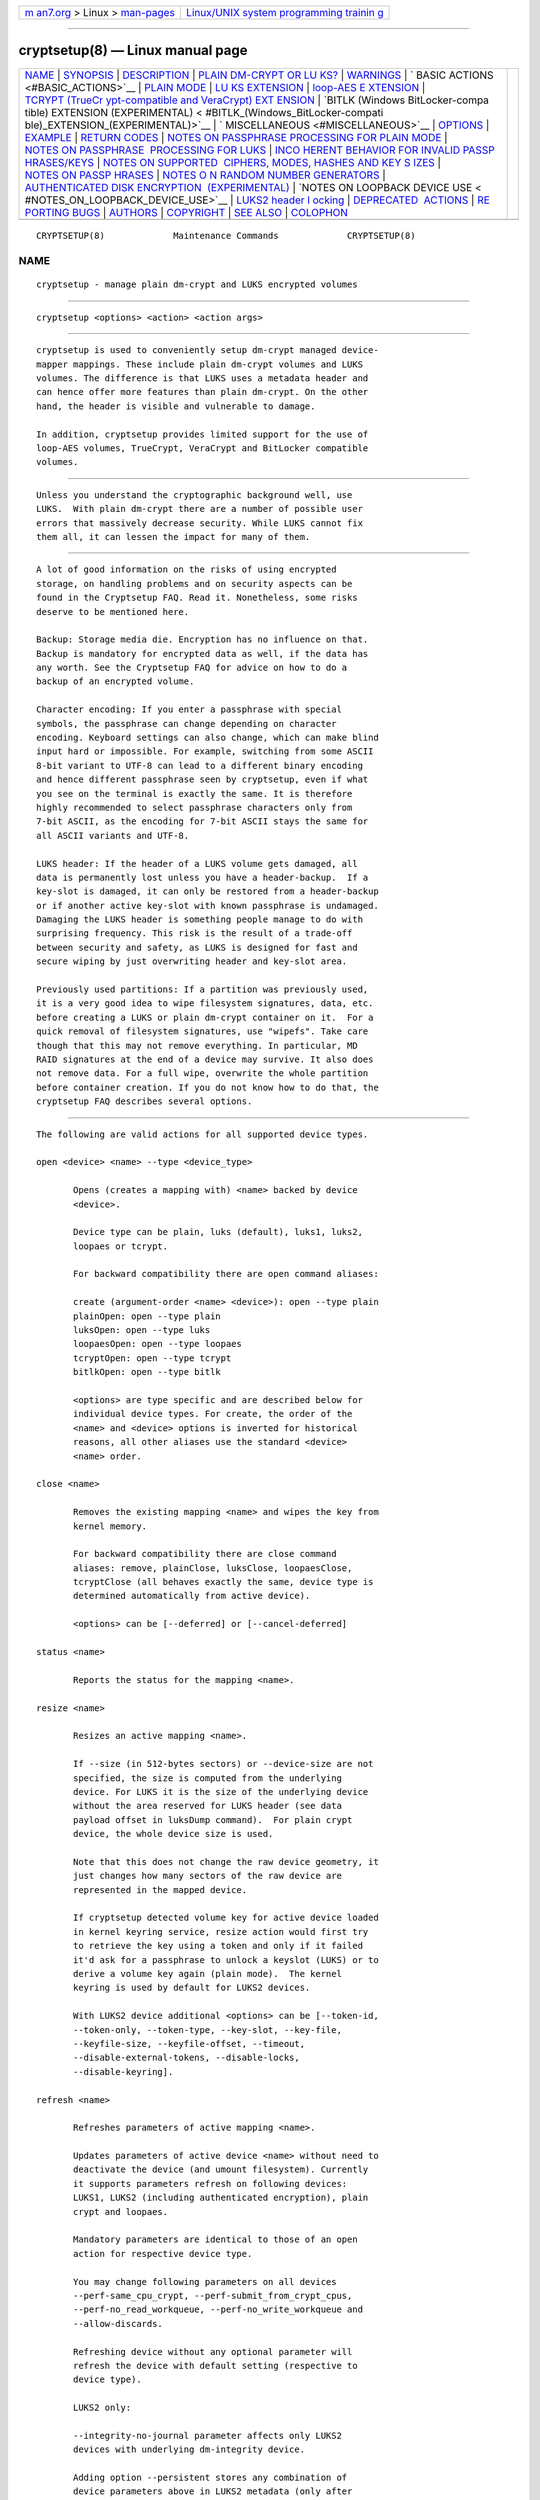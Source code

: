 .. container:: page-top

.. container:: nav-bar

   +----------------------------------+----------------------------------+
   | `m                               | `Linux/UNIX system programming   |
   | an7.org <../../../index.html>`__ | trainin                          |
   | > Linux >                        | g <http://man7.org/training/>`__ |
   | `man-pages <../index.html>`__    |                                  |
   +----------------------------------+----------------------------------+

--------------

cryptsetup(8) — Linux manual page
=================================

+-----------------------------------+-----------------------------------+
| `NAME <#NAME>`__ \|               |                                   |
| `SYNOPSIS <#SYNOPSIS>`__ \|       |                                   |
| `DESCRIPTION <#DESCRIPTION>`__ \| |                                   |
| `PLAIN DM-CRYPT OR LU             |                                   |
| KS? <#PLAIN_DM-CRYPT_OR_LUKS?>`__ |                                   |
| \| `WARNINGS <#WARNINGS>`__ \|    |                                   |
| `                                 |                                   |
| BASIC ACTIONS <#BASIC_ACTIONS>`__ |                                   |
| \| `PLAIN MODE <#PLAIN_MODE>`__   |                                   |
| \|                                |                                   |
| `LU                               |                                   |
| KS EXTENSION <#LUKS_EXTENSION>`__ |                                   |
| \|                                |                                   |
| `loop-AES E                       |                                   |
| XTENSION <#loop-AES_EXTENSION>`__ |                                   |
| \|                                |                                   |
| `TCRYPT (TrueCr                   |                                   |
| ypt-compatible and VeraCrypt) EXT |                                   |
| ENSION <#TCRYPT_(TrueCrypt-compat |                                   |
| ible_and_VeraCrypt)_EXTENSION>`__ |                                   |
| \|                                |                                   |
| `BITLK (Windows BitLocker-compa   |                                   |
| tible) EXTENSION (EXPERIMENTAL) < |                                   |
| #BITLK_(Windows_BitLocker-compati |                                   |
| ble)_EXTENSION_(EXPERIMENTAL)>`__ |                                   |
| \|                                |                                   |
| `                                 |                                   |
| MISCELLANEOUS <#MISCELLANEOUS>`__ |                                   |
| \| `OPTIONS <#OPTIONS>`__ \|      |                                   |
| `EXAMPLE <#EXAMPLE>`__ \|         |                                   |
| `RETURN CODES <#RETURN_CODES>`__  |                                   |
| \|                                |                                   |
| `NOTES ON PASSPHRASE PROCESSING   |                                   |
| FOR PLAIN MODE <#NOTES_ON_PASSPHR |                                   |
| ASE_PROCESSING_FOR_PLAIN_MODE>`__ |                                   |
| \|                                |                                   |
| `NOTES ON PASSPHRASE              |                                   |
|  PROCESSING FOR LUKS <#NOTES_ON_P |                                   |
| ASSPHRASE_PROCESSING_FOR_LUKS>`__ |                                   |
| \|                                |                                   |
| `INCO                             |                                   |
| HERENT BEHAVIOR FOR INVALID PASSP |                                   |
| HRASES/KEYS <#INCOHERENT_BEHAVIOR |                                   |
| _FOR_INVALID_PASSPHRASES/KEYS>`__ |                                   |
| \|                                |                                   |
| `NOTES ON SUPPORTED               |                                   |
|  CIPHERS, MODES, HASHES AND KEY S |                                   |
| IZES <#NOTES_ON_SUPPORTED_CIPHERS |                                   |
| ,_MODES,_HASHES_AND_KEY_SIZES>`__ |                                   |
| \|                                |                                   |
| `NOTES ON PASSP                   |                                   |
| HRASES <#NOTES_ON_PASSPHRASES>`__ |                                   |
| \|                                |                                   |
| `NOTES O                          |                                   |
| N RANDOM NUMBER GENERATORS <#NOTE |                                   |
| S_ON_RANDOM_NUMBER_GENERATORS>`__ |                                   |
| \|                                |                                   |
| `AUTHENTICATED DISK ENCRYPTION    |                                   |
|  (EXPERIMENTAL) <#AUTHENTICATED_D |                                   |
| ISK_ENCRYPTION_(EXPERIMENTAL)>`__ |                                   |
| \|                                |                                   |
| `NOTES ON LOOPBACK DEVICE USE <   |                                   |
| #NOTES_ON_LOOPBACK_DEVICE_USE>`__ |                                   |
| \|                                |                                   |
| `LUKS2 header l                   |                                   |
| ocking <#LUKS2_header_locking>`__ |                                   |
| \|                                |                                   |
| `DEPRECATED                       |                                   |
|  ACTIONS <#DEPRECATED_ACTIONS>`__ |                                   |
| \|                                |                                   |
| `RE                               |                                   |
| PORTING BUGS <#REPORTING_BUGS>`__ |                                   |
| \| `AUTHORS <#AUTHORS>`__ \|      |                                   |
| `COPYRIGHT <#COPYRIGHT>`__ \|     |                                   |
| `SEE ALSO <#SEE_ALSO>`__ \|       |                                   |
| `COLOPHON <#COLOPHON>`__          |                                   |
+-----------------------------------+-----------------------------------+
| .. container:: man-search-box     |                                   |
+-----------------------------------+-----------------------------------+

::

   CRYPTSETUP(8)             Maintenance Commands             CRYPTSETUP(8)

NAME
-------------------------------------------------

::

          cryptsetup - manage plain dm-crypt and LUKS encrypted volumes


---------------------------------------------------------

::

          cryptsetup <options> <action> <action args>


---------------------------------------------------------------

::

          cryptsetup is used to conveniently setup dm-crypt managed device-
          mapper mappings. These include plain dm-crypt volumes and LUKS
          volumes. The difference is that LUKS uses a metadata header and
          can hence offer more features than plain dm-crypt. On the other
          hand, the header is visible and vulnerable to damage.

          In addition, cryptsetup provides limited support for the use of
          loop-AES volumes, TrueCrypt, VeraCrypt and BitLocker compatible
          volumes.


---------------------------------------------------------------------------------------

::

          Unless you understand the cryptographic background well, use
          LUKS.  With plain dm-crypt there are a number of possible user
          errors that massively decrease security. While LUKS cannot fix
          them all, it can lessen the impact for many of them.


---------------------------------------------------------

::

          A lot of good information on the risks of using encrypted
          storage, on handling problems and on security aspects can be
          found in the Cryptsetup FAQ. Read it. Nonetheless, some risks
          deserve to be mentioned here.

          Backup: Storage media die. Encryption has no influence on that.
          Backup is mandatory for encrypted data as well, if the data has
          any worth. See the Cryptsetup FAQ for advice on how to do a
          backup of an encrypted volume.

          Character encoding: If you enter a passphrase with special
          symbols, the passphrase can change depending on character
          encoding. Keyboard settings can also change, which can make blind
          input hard or impossible. For example, switching from some ASCII
          8-bit variant to UTF-8 can lead to a different binary encoding
          and hence different passphrase seen by cryptsetup, even if what
          you see on the terminal is exactly the same. It is therefore
          highly recommended to select passphrase characters only from
          7-bit ASCII, as the encoding for 7-bit ASCII stays the same for
          all ASCII variants and UTF-8.

          LUKS header: If the header of a LUKS volume gets damaged, all
          data is permanently lost unless you have a header-backup.  If a
          key-slot is damaged, it can only be restored from a header-backup
          or if another active key-slot with known passphrase is undamaged.
          Damaging the LUKS header is something people manage to do with
          surprising frequency. This risk is the result of a trade-off
          between security and safety, as LUKS is designed for fast and
          secure wiping by just overwriting header and key-slot area.

          Previously used partitions: If a partition was previously used,
          it is a very good idea to wipe filesystem signatures, data, etc.
          before creating a LUKS or plain dm-crypt container on it.  For a
          quick removal of filesystem signatures, use "wipefs". Take care
          though that this may not remove everything. In particular, MD
          RAID signatures at the end of a device may survive. It also does
          not remove data. For a full wipe, overwrite the whole partition
          before container creation. If you do not know how to do that, the
          cryptsetup FAQ describes several options.


-------------------------------------------------------------------

::

          The following are valid actions for all supported device types.

          open <device> <name> --type <device_type>

                 Opens (creates a mapping with) <name> backed by device
                 <device>.

                 Device type can be plain, luks (default), luks1, luks2,
                 loopaes or tcrypt.

                 For backward compatibility there are open command aliases:

                 create (argument-order <name> <device>): open --type plain
                 plainOpen: open --type plain
                 luksOpen: open --type luks
                 loopaesOpen: open --type loopaes
                 tcryptOpen: open --type tcrypt
                 bitlkOpen: open --type bitlk

                 <options> are type specific and are described below for
                 individual device types. For create, the order of the
                 <name> and <device> options is inverted for historical
                 reasons, all other aliases use the standard <device>
                 <name> order.

          close <name>

                 Removes the existing mapping <name> and wipes the key from
                 kernel memory.

                 For backward compatibility there are close command
                 aliases: remove, plainClose, luksClose, loopaesClose,
                 tcryptClose (all behaves exactly the same, device type is
                 determined automatically from active device).

                 <options> can be [--deferred] or [--cancel-deferred]

          status <name>

                 Reports the status for the mapping <name>.

          resize <name>

                 Resizes an active mapping <name>.

                 If --size (in 512-bytes sectors) or --device-size are not
                 specified, the size is computed from the underlying
                 device. For LUKS it is the size of the underlying device
                 without the area reserved for LUKS header (see data
                 payload offset in luksDump command).  For plain crypt
                 device, the whole device size is used.

                 Note that this does not change the raw device geometry, it
                 just changes how many sectors of the raw device are
                 represented in the mapped device.

                 If cryptsetup detected volume key for active device loaded
                 in kernel keyring service, resize action would first try
                 to retrieve the key using a token and only if it failed
                 it'd ask for a passphrase to unlock a keyslot (LUKS) or to
                 derive a volume key again (plain mode).  The kernel
                 keyring is used by default for LUKS2 devices.

                 With LUKS2 device additional <options> can be [--token-id,
                 --token-only, --token-type, --key-slot, --key-file,
                 --keyfile-size, --keyfile-offset, --timeout,
                 --disable-external-tokens, --disable-locks,
                 --disable-keyring].

          refresh <name>

                 Refreshes parameters of active mapping <name>.

                 Updates parameters of active device <name> without need to
                 deactivate the device (and umount filesystem). Currently
                 it supports parameters refresh on following devices:
                 LUKS1, LUKS2 (including authenticated encryption), plain
                 crypt and loopaes.

                 Mandatory parameters are identical to those of an open
                 action for respective device type.

                 You may change following parameters on all devices
                 --perf-same_cpu_crypt, --perf-submit_from_crypt_cpus,
                 --perf-no_read_workqueue, --perf-no_write_workqueue and
                 --allow-discards.

                 Refreshing device without any optional parameter will
                 refresh the device with default setting (respective to
                 device type).

                 LUKS2 only:

                 --integrity-no-journal parameter affects only LUKS2
                 devices with underlying dm-integrity device.

                 Adding option --persistent stores any combination of
                 device parameters above in LUKS2 metadata (only after
                 successful refresh operation).

                 --disable-keyring parameter refreshes a device with volume
                 key passed in dm-crypt driver.

          reencrypt <device> or --active-name <name> [<new_name>]

                 Run resilient reencryption (LUKS2 device only).

                 There are 3 basic modes of operation:

                 • device reencryption (reencrypt)

                 • device encryption (reencrypt --encrypt)

                 • device decryption (reencrypt --decrypt)

                 <device> or --active-name <name> is mandatory parameter.

                 With <device> parameter cryptsetup looks up active
                 <device> dm mapping.  If no active mapping is detected, it
                 starts offline reencryption otherwise online reencryption
                 takes place.

                 Reencryption process may be safely interrupted by a user
                 via SIGTERM signal (ctrl+c).

                 To resume already initialized or interrupted reencryption,
                 just run the cryptsetup reencrypt command again to
                 continue the reencryption operation.  Reencryption may be
                 resumed with different --resilience or --hotzone-size
                 unless implicit datashift resilience mode is used
                 (reencrypt --encrypt with --reduce-device-size option).

                 If the reencryption process was interrupted abruptly
                 (reencryption process crash, system crash, poweroff) it
                 may require recovery. The recovery is currently run
                 automatically on next activation (action open) when
                 needed.

                 Optional parameter <new_name> takes effect only with
                 --encrypt option and it activates device <new_name>
                 immediately after encryption initialization gets finished.
                 That's useful when device needs to be ready as soon as
                 possible and mounted (used) before full data area
                 encryption is completed.

                 Action supports following additional <options> [--encrypt,
                 --decrypt, --device-size, --resilience, --resilience-hash,
                 --hotzone-size, --init-only, --resume-only,
                 --reduce-device-size, --master-key-file, --key-size].


-------------------------------------------------------------

::

          Plain dm-crypt encrypts the device sector-by-sector with a
          single, non-salted hash of the passphrase. No checks are
          performed, no metadata is used. There is no formatting operation.
          When the raw device is mapped (opened), the usual device
          operations can be used on the mapped device, including filesystem
          creation.  Mapped devices usually reside in /dev/mapper/<name>.

          The following are valid plain device type actions:

          open --type plain <device> <name>
          create <name> <device> (OBSOLETE syntax)

                 Opens (creates a mapping with) <name> backed by device
                 <device>.

                 <options> can be [--hash, --cipher, --verify-passphrase,
                 --sector-size, --key-file, --keyfile-offset, --key-size,
                 --offset, --skip, --size, --readonly, --shared,
                 --allow-discards, --refresh]

                 Example: 'cryptsetup open --type plain /dev/sda10 e1' maps
                 the raw encrypted device /dev/sda10 to the mapped
                 (decrypted) device /dev/mapper/e1, which can then be
                 mounted, fsck-ed or have a filesystem created on it.


---------------------------------------------------------------------

::

          LUKS, the Linux Unified Key Setup, is a standard for disk
          encryption.  It adds a standardized header at the start of the
          device, a key-slot area directly behind the header and the bulk
          data area behind that. The whole set is called a 'LUKS
          container'.  The device that a LUKS container resides on is
          called a 'LUKS device'.  For most purposes, both terms can be
          used interchangeably. But note that when the LUKS header is at a
          nonzero offset in a device, then the device is not a LUKS device
          anymore, but has a LUKS container stored in it at an offset.

          LUKS can manage multiple passphrases that can be individually
          revoked or changed and that can be securely scrubbed from
          persistent media due to the use of anti-forensic stripes.
          Passphrases are protected against brute-force and dictionary
          attacks by PBKDF2, which implements hash iteration and salting in
          one function.

          LUKS2 is a new version of header format that allows additional
          extensions like different PBKDF algorithm or authenticated
          encryption.  You can format device with LUKS2 header if you
          specify --type luks2 in luksFormat command.  For activation, the
          format is already recognized automatically.

          Each passphrase, also called a key in this document, is
          associated with one of 8 key-slots.  Key operations that do not
          specify a slot affect the first slot that matches the supplied
          passphrase or the first empty slot if a new passphrase is added.

          The <device> parameter can also be specified by a LUKS UUID in
          the format UUID=<uuid>. Translation to real device name uses
          symlinks in /dev/disk/by-uuid directory.

          To specify a detached header, the --header parameter can be used
          in all LUKS commands and always takes precedence over the
          positional <device> parameter.

          The following are valid LUKS actions:

          luksFormat <device> [<key file>]

                 Initializes a LUKS partition and sets the initial
                 passphrase (for key-slot 0), either via prompting or via
                 <key file>. Note that if the second argument is present,
                 then the passphrase is taken from the file given there,
                 without the need to use the --key-file option. Also note
                 that for both forms of reading the passphrase from a file
                 you can give '-' as file name, which results in the
                 passphrase being read from stdin and the safety-question
                 being skipped.

                 You cannot call luksFormat on a device or filesystem that
                 is mapped or in use, e.g. mounted filesysem, used in LVM,
                 active RAID member etc.  The device or filesystem has to
                 be un-mounted in order to call luksFormat.

                 To use LUKS2, specify --type luks2.

                 <options> can be [--hash, --cipher, --verify-passphrase,
                 --key-size, --key-slot, --key-file (takes precedence over
                 optional second argument), --keyfile-offset,
                 --keyfile-size, --use-random | --use-urandom, --uuid,
                 --master-key-file, --iter-time, --header,
                 --pbkdf-force-iterations, --force-password, --disable-
                 locks].

                 For LUKS2, additional <options> can be [--integrity,
                 --integrity-no-wipe, --sector-size, --label, --subsystem,
                 --pbkdf, --pbkdf-memory, --pbkdf-parallel,
                 --disable-locks, --disable-keyring, --luks2-metadata-size,
                 --luks2-keyslots-size, --keyslot-cipher,
                 --keyslot-key-size].

                 WARNING: Doing a luksFormat on an existing LUKS container
                 will make all data the old container permanently
                 irretrievable unless you have a header backup.

          open --type luks <device> <name>
          luksOpen <device> <name> (old syntax)

                 Opens the LUKS device <device> and sets up a mapping
                 <name> after successful verification of the supplied
                 passphrase.

                 First, the passphrase is searched in LUKS tokens. If it's
                 not found in any token and also the passphrase is not
                 supplied via --key-file, the command prompts for it
                 interactively.

                 <options> can be [--key-file, --keyfile-offset,
                 --keyfile-size, --readonly, --test-passphrase,
                 --allow-discards, --header, --key-slot, --master-key-file,
                 --token-id, --token-only, --token-type,
                 --disable-external-tokens, --disable-keyring,
                 --disable-locks, --type, --refresh,
                 --serialize-memory-hard-pbkdf].

          luksSuspend <name>

                 Suspends an active device (all IO operations will block
                 and accesses to the device will wait indefinitely) and
                 wipes the encryption key from kernel memory. Needs kernel
                 2.6.19 or later.

                 After this operation you have to use luksResume to
                 reinstate the encryption key and unblock the device or
                 close to remove the mapped device.

                 WARNING: never suspend the device on which the cryptsetup
                 binary resides.

                 <options> can be [--header, --disable-locks].

          luksResume <name>

                 Resumes a suspended device and reinstates the encryption
                 key.  Prompts interactively for a passphrase if --key-file
                 is not given.

                 <options> can be [--key-file, --keyfile-size, --header,
                 --disable-keyring, --disable-locks, --type]

          luksAddKey <device> [<key file with new key>]

                 Adds a new passphrase. An existing passphrase must be
                 supplied interactively or via --key-file.  The new
                 passphrase to be added can be specified interactively or
                 read from the file given as positional argument.

                 NOTE: with --unbound option the action creates new unbound
                 LUKS2 keyslot. The keyslot cannot be used for device
                 activation.  If you don't pass new key via
                 --master-key-file option, new random key is generated.
                 Existing passphrase for any active keyslot is not
                 required.

                 <options> can be [--key-file, --keyfile-offset,
                 --keyfile-size, --new-keyfile-offset, --new-keyfile-size,
                 --key-slot, --master-key-file, --force-password, --header,
                 --disable-locks, --iter-time, --pbkdf,
                 --pbkdf-force-iterations, --unbound, --type,
                 --keyslot-cipher, --keyslot-key-size].

          luksRemoveKey <device> [<key file with passphrase to be removed>]

                 Removes the supplied passphrase from the LUKS device. The
                 passphrase to be removed can be specified interactively,
                 as the positional argument or via --key-file.

                 <options> can be [--key-file, --keyfile-offset,
                 --keyfile-size, --header, --disable-locks, --type]

                 WARNING: If you read the passphrase from stdin (without
                 further argument or with '-' as an argument to
                 --key-file), batch-mode (-q) will be implicitly switched
                 on and no warning will be given when you remove the last
                 remaining passphrase from a LUKS container. Removing the
                 last passphrase makes the LUKS container permanently
                 inaccessible.

          luksChangeKey <device> [<new key file>]

                 Changes an existing passphrase. The passphrase to be
                 changed must be supplied interactively or via --key-file.
                 The new passphrase can be supplied interactively or in a
                 file given as positional argument.

                 If a key-slot is specified (via --key-slot), the
                 passphrase for that key-slot must be given and the new
                 passphrase will overwrite the specified key-slot. If no
                 key-slot is specified and there is still a free key-slot,
                 then the new passphrase will be put into a free key-slot
                 before the key-slot containing the old passphrase is
                 purged. If there is no free key-slot, then the key-slot
                 with the old passphrase is overwritten directly.

                 WARNING: If a key-slot is overwritten, a media failure
                 during this operation can cause the overwrite to fail
                 after the old passphrase has been wiped and make the LUKS
                 container inaccessible.

                 <options> can be [--key-file, --keyfile-offset,
                 --keyfile-size, --new-keyfile-offset, --iter-time,
                 --pbkdf, --pbkdf-force-iterations, --new-keyfile-size,
                 --key-slot, --force-password, --header, --disable-locks,
                 --type, --keyslot-cipher, --keyslot-key-size].

          luksConvertKey <device>

                 Converts an existing LUKS2 keyslot to new pbkdf
                 parameters. The passphrase for keyslot to be converted
                 must be supplied interactively or via --key-file. If no
                 --pbkdf parameters are specified LUKS2 default pbkdf
                 values will apply.

                 If a keyslot is specified (via --key-slot), the passphrase
                 for that keyslot must be given. If no keyslot is specified
                 and there is still a free keyslot, then the new parameters
                 will be put into a free keyslot before the keyslot
                 containing the old parameters is purged. If there is no
                 free keyslot, then the keyslot with the old parameters is
                 overwritten directly.

                 WARNING: If a keyslot is overwritten, a media failure
                 during this operation can cause the overwrite to fail
                 after the old parameters have been wiped and make the LUKS
                 container inaccessible.

                 <options> can be [--key-file, --keyfile-offset,
                 --keyfile-size, --key-slot, --header, --disable-locks,
                 --iter-time, --pbkdf, --pbkdf-force-iterations,
                 --pbkdf-memory, --pbkdf-parallel, --keyslot-cipher,
                 --keyslot-key-size].

          luksKillSlot <device> <key slot number>

                 Wipe the key-slot number <key slot> from the LUKS device.
                 Except running in batch-mode (-q) a remaining passphrase
                 must be supplied, either interactively or via --key-file.
                 This command can remove the last remaining key-slot, but
                 requires an interactive confirmation when doing so.
                 Removing the last passphrase makes a LUKS container
                 permanently inaccessible.

                 <options> can be [--key-file, --keyfile-offset,
                 --keyfile-size, --header, --disable-locks, --type].

                 WARNING: If you read the passphrase from stdin (without
                 further argument or with '-' as an argument to --key-
                 file), batch-mode (-q) will be implicitly switched on and
                 no warning will be given when you remove the last
                 remaining passphrase from a LUKS container. Removing the
                 last passphrase makes the LUKS container permanently
                 inaccessible.

                 NOTE: If there is no passphrase provided (on stdin or
                 through --key-file argument) and batch-mode (-q) is
                 active, the key-slot is removed without any other warning.

          erase <device>
          luksErase <device>

                 Erase all keyslots and make the LUKS container permanently
                 inaccessible.  You do not need to provide any password for
                 this operation.

                 WARNING: This operation is irreversible.

          luksUUID <device>

                 Print the UUID of a LUKS device.
                 Set new UUID if --uuid option is specified.

          isLuks <device>

                 Returns true, if <device> is a LUKS device, false
                 otherwise.  Use option -v to get human-readable feedback.
                 'Command successful.'  means the device is a LUKS device.

                 By specifying --type you may query for specific LUKS
                 version.

          luksDump <device>

                 Dump the header information of a LUKS device.

                 If the --dump-master-key option is used, the LUKS device
                 master key is dumped instead of the keyslot info. Together
                 with --master-key-file option, master key is dumped to a
                 file instead of standard output. Beware that the master
                 key cannot be changed without reencryption and can be used
                 to decrypt the data stored in the LUKS container without a
                 passphrase and even without the LUKS header. This means
                 that if the master key is compromised, the whole device
                 has to be erased or reencrypted to prevent further access.
                 Use this option carefully.

                 To dump the master key, a passphrase has to be supplied,
                 either interactively or via --key-file.

                 To dump unbound key (LUKS2 format only), --unbound
                 parameter, specific --key-slot id and proper passphrase
                 has to be supplied, either interactively or via
                 --key-file.  Optional --master-key-file parameter enables
                 unbound keyslot dump to a file.

                 To dump LUKS2 JSON metadata (without basic heade
                 information like UUID) use --dump-json-metadata option.

                 <options> can be [--dump-master-key, --dump-json-metadata,
                 --key-file, --keyfile-offset, --keyfile-size, --header,
                 --disable-locks, --master-key-file, --type, --unbound,
                 --key-slot].

                 WARNING: If --dump-master-key is used with --key-file and
                 the argument to --key-file is '-', no validation question
                 will be asked and no warning given.

          luksHeaderBackup <device> --header-backup-file <file>

                 Stores a binary backup of the LUKS header and keyslot
                 area.
                 Note: Using '-' as filename writes the header backup to a
                 file named '-'.

                 WARNING: This backup file and a passphrase valid at the
                 time of backup allows decryption of the LUKS data area,
                 even if the passphrase was later changed or removed from
                 the LUKS device. Also note that with a header backup you
                 lose the ability to securely wipe the LUKS device by just
                 overwriting the header and key-slots. You either need to
                 securely erase all header backups in addition or overwrite
                 the encrypted data area as well.  The second option is
                 less secure, as some sectors can survive, e.g. due to
                 defect management.

          luksHeaderRestore <device> --header-backup-file <file>

                 Restores a binary backup of the LUKS header and keyslot
                 area from the specified file.
                 Note: Using '-' as filename reads the header backup from a
                 file named '-'.

                 WARNING: Header and keyslots will be replaced, only the
                 passphrases from the backup will work afterward.

                 This command requires that the master key size and data
                 offset of the LUKS header already on the device and of the
                 header backup match. Alternatively, if there is no LUKS
                 header on the device, the backup will also be written to
                 it.

          token <add|remove|import|export> <device>

                 Action add creates new keyring token to enable auto-
                 activation of the device.  For the auto-activation, the
                 passphrase must be stored in keyring with the specified
                 description. Usually, the passphrase should be stored in
                 user or user-session keyring.  The token command is
                 supported only for LUKS2.

                 For adding new keyring token, option --key-description is
                 mandatory.  Also, new token is assigned to key slot
                 specified with --key-slot option or to all active key
                 slots in the case --key-slot option is omitted.

                 To remove existing token, specify the token ID which
                 should be removed with --token-id option.

                 WARNING: The action token remove removes any token type,
                 not just keyring type from token slot specified by
                 --token-id option.

                 Action import can store arbitrary valid token json in
                 LUKS2 header. It may be passed via standard input or via
                 file passed in --json-file option. If you specify
                 --key-slot then successfully imported token is also
                 assigned to the key slot.

                 Action export writes requested token json to a file passed
                 with --json-file or to standard output.

                 <options> can be [--header, --token-id, --key-slot,
                 --key-description, --disable-external-tokens,
                 --disable-locks, --disable-keyring, --json-file].

          convert <device> --type <format>

                 Converts the device between LUKS1 and LUKS2 format (if
                 possible).  The conversion will not be performed if there
                 is an additional LUKS2 feature or LUKS1 has unsupported
                 header size.

                 Conversion (both directions) must be performed on inactive
                 device. There must not be active dm-crypt mapping
                 established for LUKS header requested for conversion.

                 --type option is mandatory with following accepted values:
                 luks1 or luks2.

                 WARNING: The convert action can destroy the LUKS header in
                 the case of a crash during conversion or if a media error
                 occurs.  Always create a header backup before performing
                 this operation!

                 <options> can be [--header, --type].

          config <device>

                 Set permanent configuration options (store to LUKS
                 header).  The config command is supported only for LUKS2.

                 The permanent options can be --priority to set priority
                 (normal, prefer, ignore) for keyslot (specified by
                 --key-slot) or --label and --subsystem.

                 <options> can be [--priority, --label, --subsystem,
                 --key-slot, --header].


-----------------------------------------------------------------------------

::

          cryptsetup supports mapping loop-AES encrypted partition using a
          compatibility mode.

          open --type loopaes <device> <name> --key-file <keyfile>
          loopaesOpen <device> <name> --key-file <keyfile>  (old syntax)

                 Opens the loop-AES <device> and sets up a mapping <name>.

                 If the key file is encrypted with GnuPG, then you have to
                 use --key-file=- and decrypt it before use, e.g. like
                 this:
                 gpg --decrypt <keyfile> | cryptsetup loopaesOpen
                 --key-file=- <device> <name>

                 WARNING: The loop-AES extension cannot use the direct
                 input of key file on real terminal because the keys are
                 separated by end-of-line and only part of the multi-key
                 file would be read.
                 If you need it in script, just use the pipe redirection:
                 echo $keyfile | cryptsetup loopaesOpen --key-file=-
                 <device> <name>

                 Use --keyfile-size to specify the proper key length if
                 needed.

                 Use --offset to specify device offset. Note that the units
                 need to be specified in number of 512 byte sectors.

                 Use --skip to specify the IV offset. If the original
                 device used an offset and but did not use it in IV sector
                 calculations, you have to explicitly use --skip 0 in
                 addition to the offset parameter.

                 Use --hash to override the default hash function for
                 passphrase hashing (otherwise it is detected according to
                 key size).

                 <options> can be [--key-file, --key-size, --offset,
                 --skip, --hash, --readonly, --allow-discards, --refresh].

          See also section 7 of the FAQ and http://loop-aes.sourceforge.net 
          for more information regarding loop-AES.


---------------------------------------------------------------------------------------------------------------------------------------------------

::

          cryptsetup supports mapping of TrueCrypt, tcplay or VeraCrypt
          encrypted partition using a native Linux kernel API.  Header
          formatting and TCRYPT header change is not supported, cryptsetup
          never changes TCRYPT header on-device.

          TCRYPT extension requires kernel userspace crypto API to be
          available (introduced in Linux kernel 2.6.38).  If you are
          configuring kernel yourself, enable "User-space interface for
          symmetric key cipher algorithms" in "Cryptographic API" section
          (CRYPTO_USER_API_SKCIPHER .config option).

          Because TCRYPT header is encrypted, you have to always provide
          valid passphrase and keyfiles.

          Cryptsetup should recognize all header variants, except legacy
          cipher chains using LRW encryption mode with 64 bits encryption
          block (namely Blowfish in LRW mode is not recognized, this is
          limitation of kernel crypto API).

          VeraCrypt is just extension of TrueCrypt header with increased
          iteration count so unlocking can take quite a lot of time (in
          comparison with TCRYPT device).

          To open a VeraCrypt device with a custom Personal Iteration
          Multiplier (PIM) value, use either the --veracrypt-pim=<PIM>
          option to directly specify the PIM on the command- line or use
          --veracrypt-query-pim to be prompted for the PIM.

          The PIM value affects the number of iterations applied during key
          derivation. Please refer to
          https://www.veracrypt.fr/en/Personal%20Iterations%20Multiplier%20%28PIM%29.html 
          for more detailed information.

          If you need to disable VeraCrypt device support, use
          --disable-veracrypt option.

          NOTE: Activation with tcryptOpen is supported only for cipher
          chains using LRW or XTS encryption modes.

          The tcryptDump command should work for all recognized TCRYPT
          devices and doesn't require superuser privilege.

          To map system device (device with boot loader where the whole
          encrypted system resides) use --tcrypt-system option.  You can
          use partition device as the parameter (parameter must be real
          partition device, not an image in a file), then only this
          partition is mapped.

          If you have the whole TCRYPT device as a file image and you want
          to map multiple partition encrypted with system encryption,
          please create loopback mapping with partitions first (losetup -P,
          see losetup(8) man page for more info), and use loop partition as
          the device parameter.

          If you use the whole base device as a parameter, one device for
          the whole system encryption is mapped. This mode is available
          only for backward compatibility with older cryptsetup versions
          which mapped TCRYPT system encryption using the whole device.

          To use hidden header (and map hidden device, if available), use
          --tcrypt-hidden option.

          To explicitly use backup (secondary) header, use --tcrypt-backup
          option.

          NOTE: There is no protection for a hidden volume if the outer
          volume is mounted. The reason is that if there were any
          protection, it would require some metadata describing what to
          protect in the outer volume and the hidden volume would become
          detectable.

          open --type tcrypt <device> <name>
          tcryptOpen <device> <name>  (old syntax)

                 Opens the TCRYPT (a TrueCrypt-compatible) <device> and
                 sets up a mapping <name>.

                 <options> can be [--key-file, --tcrypt-hidden,
                 --tcrypt-system, --tcrypt-backup, --readonly,
                 --test-passphrase, --allow-discards, --disable-veracrypt,
                 --veracrypt-pim, --veracrypt-query-pim, --header,
                 --cipher, --hash].

                 The keyfile parameter allows a combination of file content
                 with the passphrase and can be repeated. Note that using
                 keyfiles is compatible with TCRYPT and is different from
                 LUKS keyfile logic.

                 If --PBKDF2 variants with the specified hash algorithms
                 are checked. This could speed up unlocking the device (but
                 also it reveals some information about the container).

                 If you use --header in combination with hidden or system
                 options, the header file must contain specific headers on
                 the same positions as the original encrypted container.

                 WARNING: Option --allow-discards cannot be combined with
                 option --tcrypt-hidden. For normal mapping, it can cause
                 the destruction of hidden volume (hidden volume appears as
                 unused space for outer volume so this space can be
                 discarded).

          tcryptDump <device>

                 Dump the header information of a TCRYPT device.

                 If the --dump-master-key option is used, the TCRYPT device
                 master key is dumped instead of TCRYPT header info. Beware
                 that the master key (or concatenated master keys if cipher
                 chain is used) can be used to decrypt the data stored in
                 the TCRYPT container without a passphrase.  This means
                 that if the master key is compromised, the whole device
                 has to be erased to prevent further access. Use this
                 option carefully.

                 <options> can be [--dump-master-key, --key-file,
                 --tcrypt-hidden, --tcrypt-system, --tcrypt-backup,
                 --cipher, --hash].

                 The keyfile parameter allows a combination of file content
                 with the passphrase and can be repeated.

          See also https://en.wikipedia.org/wiki/TrueCrypt for more
          information regarding TrueCrypt.

          Please note that cryptsetup does not use TrueCrypt code, please
          report all problems related to this compatibility extension to
          the cryptsetup project.


-------------------------------------------------------------------------------------------------------------------------------------------------------------------

::

          cryptsetup supports mapping of BitLocker and BitLocker to Go
          encrypted partition using a native Linux kernel API.  Header
          formatting and BITLK header changes are not supported, cryptsetup
          never changes BITLK header on-device.

          WARNING: This extension is EXPERIMENTAL.

          BITLK extension requires kernel userspace crypto API to be
          available (for details see TCRYPT section).

          Cryptsetup should recognize all BITLK header variants, except
          legacy header used in Windows Vista systems and partially
          decrypted BitLocker devices.  Activation of legacy devices
          encrypted in CBC mode requires at least Linux kernel version 5.3
          and for devices using Elephant diffuser kernel 5.6.

          The bitlkDump command should work for all recognized BITLK
          devices and doesn't require superuser privilege.

          For unlocking with the open a password or a recovery passphrase
          or a startup key must be provided.

          Additionally unlocking using master key is supported. You must
          provide BitLocker Full Volume Encryption Key (FVEK) using the
          --master-key-file option. The key must be decrypted and without
          the header (only 128/256/512 bits of key data depending on used
          cipher and mode).

          Other unlocking methods (TPM, SmartCard) are not supported.

          open --type bitlk <device> <name>
          bitlkOpen <device> <name>  (old syntax)

                 Opens the BITLK (a BitLocker-compatible) <device> and sets
                 up a mapping <name>.

                 <options> can be [--key-file, --readonly,
                 --test-passphrase, --allow-discards --master-key-file].

          bitlkDump <device>

                 Dump the header information of a BITLK device.

                 <options> can be [--dump-master-key --master-key-file].

          Please note that cryptsetup does not use any Windows BitLocker
          code, please report all problems related to this compatibility
          extension to the cryptsetup project.


-------------------------------------------------------------------

::

          repair <device>

                 Tries to repair the device metadata if possible. Currently
                 supported only for LUKS device type.

                 This command is useful to fix some known benign LUKS
                 metadata header corruptions. Only basic corruptions of
                 unused keyslot are fixable. This command will only change
                 the LUKS header, not any key-slot data. You may enforce
                 LUKS version by adding --type option.

                 WARNING: Always create a binary backup of the original
                 header before calling this command.

          benchmark <options>

                 Benchmarks ciphers and KDF (key derivation function).
                 Without parameters, it tries to measure few common
                 configurations.

                 To benchmark other ciphers or modes, you need to specify
                 --cipher and --key-size options or --hash for KDF test.

                 NOTE: This benchmark is using memory only and is only
                 informative.  You cannot directly predict real storage
                 encryption speed from it.

                 For testing block ciphers, this benchmark requires kernel
                 userspace crypto API to be available (introduced in Linux
                 kernel 2.6.38).  If you are configuring kernel yourself,
                 enable "User-space interface for symmetric key cipher
                 algorithms" in "Cryptographic API" section
                 (CRYPTO_USER_API_SKCIPHER .config option).

                 <options> can be [--cipher, --key-size, --hash].


-------------------------------------------------------

::

          --verbose, -v
                 Print more information on command execution.

          --debug or --debug-json
                 Run in debug mode with full diagnostic logs. Debug output
                 lines are always prefixed by '#'.  If --debug-json is
                 used, additional LUKS2 JSON data structures are printed.

          --type <device-type>
                 Specifies required device type, for more info read BASIC
                 ACTIONS section.

          --hash, -h <hash-spec>
                 Specifies the passphrase hash for open (for plain and
                 loopaes device types).

                 Specifies the hash used in the LUKS key setup scheme and
                 volume key digest for luksFormat. The specified hash is
                 used as hash-parameter for PBKDF2 and for the AF splitter.

                 The specified hash name is passed to the compiled-in
                 crypto backend.  Different backends may support different
                 hashes.  For luksFormat, the hash algorithm must provide
                 at least 160 bits of output, which excludes, e.g., MD5. Do
                 not use a non-crypto hash like "crc32" as this breaks
                 security.

                 Values compatible with old version of cryptsetup are
                 "ripemd160" for open --type plain and "sha1" for
                 luksFormat.

                 Use cryptsetup --help to show the defaults.

          --cipher, -c <cipher-spec>
                 Set the cipher specification string.

                 cryptsetup --help shows the compiled-in defaults.  The
                 current default in the distributed sources is "aes-cbc-
                 essiv:sha256" for plain dm-crypt and "aes-xts-plain64" for
                 LUKS.

                 If a hash is part of the cipher specification, then it is
                 used as part of the IV generation. For example, ESSIV
                 needs a hash function, while "plain64" does not and hence
                 none is specified.

                 For XTS mode you can optionally set a key size of 512 bits
                 with the -s option. Key size for XTS mode is twice that
                 for other modes for the same security level.

                 XTS mode requires kernel 2.6.24 or later and plain64
                 requires kernel 2.6.33 or later. More information can be
                 found in the FAQ.

          --verify-passphrase, -y
                 When interactively asking for a passphrase, ask for it
                 twice and complain if both inputs do not match. Advised
                 when creating a regular mapping for the first time, or
                 when running luksFormat. Ignored on input from file or
                 stdin.

          --key-file, -d name
                 Read the passphrase from file.

                 If the name given is "-", then the passphrase will be read
                 from stdin.  In this case, reading will not stop at
                 newline characters.

                 With LUKS, passphrases supplied via --key-file are always
                 the existing passphrases requested by a command, except in
                 the case of luksFormat where --key-file is equivalent to
                 the positional key file argument.

                 If you want to set a new passphrase via key file, you have
                 to use a positional argument to luksAddKey.

                 See section NOTES ON PASSPHRASE PROCESSING for more
                 information.

          --keyfile-offset value
                 Skip value bytes at the beginning of the key file.  Works
                 with all commands that accept key files.

          --keyfile-size, -l value
                 Read a maximum of value bytes from the key file.  The
                 default is to read the whole file up to the compiled-in
                 maximum that can be queried with --help. Supplying more
                 data than the compiled-in maximum aborts the operation.

                 This option is useful to cut trailing newlines, for
                 example. If --keyfile-offset is also given, the size count
                 starts after the offset.  Works with all commands that
                 accept key files.

          --new-keyfile-offset value
                 Skip value bytes at the start when adding a new passphrase
                 from key file with luksAddKey.

          --new-keyfile-size  value
                 Read a maximum of value bytes when adding a new passphrase
                 from key file with luksAddKey.  The default is to read the
                 whole file up to the compiled-in maximum length that can
                 be queried with --help.  Supplying more than the compiled
                 in maximum aborts the operation.  When
                 --new-keyfile-offset is also given, reading starts after
                 the offset.

          --master-key-file
                 Use a master key stored in a file.

                 For luksFormat this allows creating a LUKS header with
                 this specific master key. If the master key was taken from
                 an existing LUKS header and all other parameters are the
                 same, then the new header decrypts the data encrypted with
                 the header the master key was taken from.

                 Action luksDump together with --dump-master-key option:
                 The volume (master) key is stored in a file instead of
                 being printed out to standard output.

                 WARNING: If you create your own master key, you need to
                 make sure to do it right. Otherwise, you can end up with a
                 low-entropy or otherwise partially predictable master key
                 which will compromise security.

                 For luksAddKey this allows adding a new passphrase without
                 having to know an existing one.

                 For open this allows one to open the LUKS device without
                 giving a passphrase.

          --dump-json-metadata
                 For luksDump (LUKS2 only) this option prints content of
                 LUKS2 header JSON metadata area.

          --dump-master-key
                 For luksDump this option includes the master key in the
                 displayed information. Use with care, as the master key
                 can be used to bypass the passphrases, see also option
                 --master-key-file.

          --json-file
                 Read token json from a file or write token to it. See
                 token action for more information. --json-file=- reads
                 json from standard input or writes it to standard output
                 respectively.

          --use-random

          --use-urandom
                 For luksFormat these options define which kernel random
                 number generator will be used to create the master key
                 (which is a long-term key).

                 See NOTES ON RANDOM NUMBER GENERATORS for more
                 information. Use cryptsetup --help to show the compiled-in
                 default random number generator.

                 WARNING: In a low-entropy situation (e.g. in an embedded
                 system), both selections are problematic.  Using
                 /dev/urandom can lead to weak keys.  Using /dev/random can
                 block a long time, potentially forever, if not enough
                 entropy can be harvested by the kernel.

          --key-slot, -S <0-N>
                 For LUKS operations that add key material, this options
                 allows you to specify which key slot is selected for the
                 new key.  This option can be used for luksFormat, and
                 luksAddKey.
                 In addition, for open, this option selects a specific key-
                 slot to compare the passphrase against.  If the given
                 passphrase would only match a different key-slot, the
                 operation fails.

                 Maximum number of key slots depends on LUKS version. LUKS1
                 can have up to 8 key slots. LUKS2 can have up to 32 key
                 slots based on key slot area size and key size, but a
                 valid key slot ID can always be between 0 and 31 for
                 LUKS2.

          --key-size, -s <bits>
                 Sets key size in bits. The argument has to be a multiple
                 of 8. The possible key-sizes are limited by the cipher and
                 mode used.

                 See /proc/crypto for more information. Note that key-size
                 in /proc/crypto is stated in bytes.

                 This option can be used for open --type plain or
                 luksFormat.  All other LUKS actions will use the key-size
                 specified in the LUKS header.  Use cryptsetup --help to
                 show the compiled-in defaults.

          --size, -b <number of 512 byte sectors>
                 Set the size of the device in sectors of 512 bytes.  This
                 option is only relevant for the open and resize actions.

          --offset, -o <number of 512 byte sectors>
                 Start offset in the backend device in 512-byte sectors.
                 This option is only relevant for the open action with
                 plain or loopaes device types or for LUKS devices in
                 luksFormat.

                 For LUKS, the --offset option sets the data offset
                 (payload) of data device and must be be aligned to
                 4096-byte sectors (must be multiple of 8).  This option
                 cannot be combined with --align-payload option.

          --skip, -p <number of 512 byte sectors>
                 Start offset used in IV calculation in 512-byte sectors
                 (how many sectors of the encrypted data to skip at the
                 beginning).  This option is only relevant for the open
                 action with plain or loopaes device types.

                 Hence, if --offset n, and --skip s, sector n (the first
                 sector of the encrypted device) will get a sector number
                 of s for the IV calculation.

          --device-size size[units]
                 Instead of real device size, use specified value.

                 With reencrypt action it means that only specified area
                 (from the start of the device to the specified size) will
                 be reencrypted.

                 With resize action it sets new size of the device.

                 If no unit suffix is specified, the size is in bytes.

                 Unit suffix can be S for 512 byte sectors, K/M/G/T (or
                 KiB,MiB,GiB,TiB) for units with 1024 base or KB/MB/GB/TB
                 for 1000 base (SI scale).

                 WARNING: This is destructive operation when used with
                 reencrypt command.

          --readonly, -r
                 set up a read-only mapping.

          --shared
                 Creates an additional mapping for one common ciphertext
                 device. Arbitrary mappings are supported.  This option is
                 only relevant for the open --type plain action. Use
                 --offset, --size and --skip to specify the mapped area.

          --pbkdf <PBKDF spec>
                 Set Password-Based Key Derivation Function (PBKDF)
                 algorithm for LUKS keyslot.  The PBKDF can be: pbkdf2 (for
                 PBKDF2 according to RFC2898), argon2i for Argon2i or
                 argon2id for Argon2id (see
                 https://www.cryptolux.org/index.php/Argon2 for more info).

                 For LUKS1, only PBKDF2 is accepted (no need to use this
                 option).  The default PBKDF2 for LUKS2 is set during
                 compilation time and is available in cryptsetup --help
                 output.

                 A PBKDF is used for increasing dictionary and brute-force
                 attack cost for keyslot passwords. The parameters can be
                 time, memory and parallel cost.

                 For PBKDF2, only time cost (number of iterations) applies.
                 For Argon2i/id, there is also memory cost (memory required
                 during the process of key derivation) and parallel cost
                 (number of threads that run in parallel during the key
                 derivation.

                 Note that increasing memory cost also increases time, so
                 the final parameter values are measured by a benchmark.
                 The benchmark tries to find iteration time (--iter-time)
                 with required memory cost --pbkdf-memory. If it is not
                 possible, the memory cost is decreased as well.  The
                 parallel cost --pbkdf-parallel is constant and is checked
                 against available CPU cores.

                 You can see all PBKDF parameters for particular LUKS2
                 keyslot with luksDump command.

                 NOTE: If you do not want to use benchmark and want to
                 specify all parameters directly, use
                 --pbkdf-force-iterations with --pbkdf-memory and
                 --pbkdf-parallel.  This will override the values without
                 benchmarking.  Note it can cause extremely long unlocking
                 time. Use only in specific cases, for example, if you know
                 that the formatted device will be used on some small
                 embedded system.

                 MINIMAL AND MAXIMAL PBKDF COSTS: For PBKDF2, the minimum
                 iteration count is 1000 and maximum is 4294967295 (maximum
                 for 32bit unsigned integer).  Memory and parallel costs
                 are unused for PBKDF2.  For Argon2i and Argon2id, minimum
                 iteration count (CPU cost) is 4 and maximum is 4294967295
                 (maximum for 32bit unsigned integer).  Minimum memory cost
                 is 32 KiB and maximum is 4 GiB. (Limited by addresable
                 memory on some CPU platforms.)  If the memory cost
                 parameter is benchmarked (not specified by a parameter) it
                 is always in range from 64 MiB to 1 GiB.  The parallel
                 cost minimum is 1 and maximum 4 (if enough CPUs cores are
                 available, otherwise it is decreased).

          --iter-time, -i <number of milliseconds>
                 The number of milliseconds to spend with PBKDF passphrase
                 processing.  This option is only relevant for LUKS
                 operations that set or change passphrases, such as
                 luksFormat or luksAddKey.  Specifying 0 as parameter
                 selects the compiled-in default.

          --pbkdf-memory <number>
                 Set the memory cost for PBKDF (for Argon2i/id the number
                 represents kilobytes).  Note that it is maximal value,
                 PBKDF benchmark or available physical memory can decrease
                 it.  This option is not available for PBKDF2.

          --pbkdf-parallel <number>
                 Set the parallel cost for PBKDF (number of threads, up to
                 4).  Note that it is maximal value, it is decreased
                 automatically if CPU online count is lower.  This option
                 is not available for PBKDF2.

          --pbkdf-force-iterations <num>
                 Avoid PBKDF benchmark and set time cost (iterations)
                 directly.  It can be used for LUKS/LUKS2 device only.  See
                 --pbkdf option for more info.

          --batch-mode, -q
                 Suppresses all confirmation questions. Use with care!

                 If the -y option is not specified, this option also
                 switches off the passphrase verification for luksFormat.

          --progress-frequency <seconds>
                 Print separate line every <seconds> with wipe progress.

          --timeout, -t <number of seconds>
                 The number of seconds to wait before timeout on passphrase
                 input via terminal. It is relevant every time a passphrase
                 is asked, for example for open, luksFormat or luksAddKey.
                 It has no effect if used in conjunction with --key-file.
                 This option is useful when the system should not stall if
                 the user does not input a passphrase, e.g. during boot.
                 The default is a value of 0 seconds, which means to wait
                 forever.

          --tries, -T
                 How often the input of the passphrase shall be retried.
                 This option is relevant every time a passphrase is asked,
                 for example for open, luksFormat or luksAddKey.  The
                 default is 3 tries.

          --align-payload <number of 512 byte sectors>
                 Align payload at a boundary of value 512-byte sectors.
                 This option is relevant for luksFormat.

                 If not specified, cryptsetup tries to use the topology
                 info provided by the kernel for the underlying device to
                 get the optimal alignment.  If not available (or the
                 calculated value is a multiple of the default) data is by
                 default aligned to a 1MiB boundary (i.e. 2048 512-byte
                 sectors).

                 For a detached LUKS header, this option specifies the
                 offset on the data device. See also the --header option.

                 WARNING: This option is DEPRECATED and has often
                 unexpected impact to the data offset and keyslot area size
                 (for LUKS2) due to the complex rounding.  For fixed data
                 device offset use --offset option instead.

          --uuid=UUID
                 Use the provided UUID for the luksFormat command instead
                 of generating a new one. Changes the existing UUID when
                 used with the luksUUID command.

                 The UUID must be provided in the standard UUID format,
                 e.g. 12345678-1234-1234-1234-123456789abc.

          --allow-discards
                 Allow the use of discard (TRIM) requests for the device.
                 This option is only relevant for open action.  This is
                 also not supported for LUKS2 devices with data integrity
                 protection.

                 WARNING: This command can have a negative security impact
                 because it can make filesystem-level operations visible on
                 the physical device. For example, information leaking
                 filesystem type, used space, etc. may be extractable from
                 the physical device if the discarded blocks can be located
                 later. If in doubt, do not use it.

                 A kernel version of 3.1 or later is needed. For earlier
                 kernels, this option is ignored.

          --perf-same_cpu_crypt
                 Perform encryption using the same cpu that IO was
                 submitted on.  The default is to use an unbound workqueue
                 so that encryption work is automatically balanced between
                 available CPUs.  This option is only relevant for open
                 action.

                 NOTE: This option is available only for low-level dm-crypt
                 performance tuning, use only if you need a change to
                 default dm-crypt behaviour. Needs kernel 4.0 or later.

          --perf-submit_from_crypt_cpus
                 Disable offloading writes to a separate thread after
                 encryption.  There are some situations where offloading
                 write bios from the encryption threads to a single thread
                 degrades performance significantly.  The default is to
                 offload write bios to the same thread.  This option is
                 only relevant for open action.

                 NOTE: This option is available only for low-level dm-crypt
                 performance tuning, use only if you need a change to
                 default dm-crypt behaviour. Needs kernel 4.0 or later.

          --perf-no_read_workqueue, --perf-no_write_workqueue
                 Bypass dm-crypt internal workqueue and process read or
                 write requests synchronously.  This option is only
                 relevant for open action.

                 NOTE: These options are available only for low-level dm-
                 crypt performance tuning, use only if you need a change to
                 default dm-crypt behaviour. Needs kernel 5.9 or later.

          --test-passphrase
                 Do not activate the device, just verify passphrase.  This
                 option is only relevant for open action (the device
                 mapping name is not mandatory if this option is used).

          --header <device or file storing the LUKS header>
                 Use a detached (separated) metadata device or file where
                 the LUKS header is stored. This option allows one to store
                 ciphertext and LUKS header on different devices.

                 This option is only relevant for LUKS devices and can be
                 used with the luksFormat, open, luksSuspend, luksResume,
                 status and resize commands.

                 For luksFormat with a file name as the argument to
                 --header, the file will be automatically created if it
                 does not exist.  See the cryptsetup FAQ for header size
                 calculation.

                 For other commands that change the LUKS header (e.g.
                 luksAddKey), specify the device or file with the LUKS
                 header directly as the LUKS device.

                 If used with luksFormat, the --align-payload option is
                 taken as absolute sector alignment on ciphertext device
                 and can be zero.

                 WARNING: There is no check whether the ciphertext device
                 specified actually belongs to the header given. In fact,
                 you can specify an arbitrary device as the ciphertext
                 device for open with the --header option. Use with care.

          --header-backup-file <file>
                 Specify file with header backup for luksHeaderBackup or
                 luksHeaderRestore actions.

          --force-password
                 Do not use password quality checking for new LUKS
                 passwords.

                 This option applies only to luksFormat, luksAddKey and
                 luksChangeKey and is ignored if cryptsetup is built
                 without password quality checking support.

                 For more info about password quality check, see the manual
                 page for pwquality.conf(5) and passwdqc.conf(5).

          --deferred
                 Defers device removal in close command until the last user
                 closes it.

          --cancel-deferred
                 Removes a previously configured deferred device removal in
                 close command.

          --disable-external-tokens
                 Disable loading of plugins for external LUKS2 tokens.

          --disable-locks
                 Disable lock protection for metadata on disk.  This option
                 is valid only for LUKS2 and ignored for other formats.

                 WARNING: Do not use this option unless you run cryptsetup
                 in a restricted environment where locking is impossible to
                 perform (where /run directory cannot be used).

          --disable-keyring
                 Do not load volume key in kernel keyring and store it
                 directly in the dm-crypt target instead.  This option is
                 supported only for the LUKS2 format.

          --key-description <text>
                 Set key description in keyring for use with token command.

          --priority <normal|prefer|ignore>
                 Set a priority for LUKS2 keyslot.  The prefer priority
                 marked slots are tried before normal priority.  The
                 ignored priority means, that slot is never used, if not
                 explicitly requested by --key-slot option.

          --token-id
                 Specify what token to use in actions token, open or
                 resize.  If omitted, all available tokens will be checked
                 before proceeding further with passphrase prompt.

          --token-only
                 Do not proceed further with action (any of token, open or
                 resize) if token activation failed. Without the option,
                 action asks for passphrase to proceed further.

          --token-type
                 Restrict tokens eligible for operation to specific token
                 type (name). Mostly useful when no --token-id is
                 specified.

          --sector-size <bytes>
                 Set sector size for use with disk encryption. It must be
                 power of two and in range 512 - 4096 bytes. This option is
                 available only in the LUKS2 or plain modes.

                 The default for plain mode is 512 bytes. For LUKS2 devices
                 it's established during luksFormat operation based on
                 parameters provided by underlying data device.  For native
                 4K block devices it's 4096 bytes. For 4K/512e (4K physical
                 sector size with 512 bytes emulation) it's 4096 bytes. For
                 drives reporting only 512 bytes block size it remains 512
                 bytes. If data device is regular file put in filesystem
                 it's 4096 bytes.

                 Note that if sector size is higher than underlying device
                 hardware sector and there is not integrity protection that
                 uses data journal, using this option can increase risk on
                 incomplete sector writes during a power fail.

                 If used together with --integrity option and dm-integrity
                 journal, the atomicity of writes is guaranteed in all
                 cases (but it cost write performance - data has to be
                 written twice).

                 Increasing sector size from 512 bytes to 4096 bytes can
                 provide better performance on most of the modern storage
                 devices and also with some hw encryption accelerators.

          --iv-large-sectors
                 Count Initialization Vector (IV) in larger sector size (if
                 set) instead of 512 bytes sectors. This option can be used
                 only for open command and plain encryption type.

                 NOTE: This option does not have any performance or
                 security impact, use it only for accessing incompatible
                 existing disk images from other systems that require this
                 option.

          --persistent
                 If used with LUKS2 devices and activation commands like
                 open or refresh, the specified activation flags are
                 persistently written into metadata and used next time
                 automatically even for normal activation.  (No need to use
                 cryptab or other system configuration files.)

                 If you need to remove a persistent flag, use --persistent
                 without the flag you want to remove (e.g. to disable
                 persistently stored discard flag, use --persistent without
                 --allow-discards).

                 Only --allow-discards, --perf-same_cpu_crypt,
                 --perf-submit_from_crypt_cpus, --perf-no_read_workqueue,
                 --perf-no_write_workqueue and --integrity-no-journal can
                 be stored persistently.

          --refresh
                 Refreshes an active device with new set of parameters. See
                 action refresh description for more details.

          --label <LABEL>
                 --subsystem <SUBSYSTEM> Set label and subsystem
                 description for LUKS2 device, can be used in config and
                 format actions.  The label and subsystem are optional
                 fields and can be later used in udev scripts for
                 triggering user actions once device marked by these labels
                 is detected.

          --integrity <integrity algorithm>
                 Specify integrity algorithm to be used for authenticated
                 disk encryption in LUKS2.

                 WARNING: This extension is EXPERIMENTAL and requires dm-
                 integrity kernel target (available since kernel version
                 4.12).  For native AEAD modes, also enable "User-space
                 interface for AEAD cipher algorithms" in "Cryptographic
                 API" section (CONFIG_CRYPTO_USER_API_AEAD .config option).

                 For more info, see AUTHENTICATED DISK ENCRYPTION section.

          --luks2-metadata-size <size>
                 This option can be used to enlarge the LUKS2 metadata
                 (JSON) area.  The size includes 4096 bytes for binary
                 metadata (usable JSON area is smaller of the binary area).
                 According to LUKS2 specification, only these values are
                 valid: 16, 32, 64, 128, 256, 512, 1024, 2048 and 4096 kB
                 The <size> can be specified with unit suffix (for example
                 128k).

          --luks2-keyslots-size <size>
                 This option can be used to set specific size of the LUKS2
                 binary keyslot area (key material is encrypted there). The
                 value must be aligned to multiple of 4096 bytes with
                 maximum size 128MB.  The <size> can be specified with unit
                 suffix (for example 128k).

          --keyslot-cipher <cipher-spec>
                 This option can be used to set specific cipher encryption
                 for the LUKS2 keyslot area.

          --keyslot-key-size <bits>
                 This option can be used to set specific key size for the
                 LUKS2 keyslot area.

          --integrity-no-journal
                 Activate device with integrity protection without using
                 data journal (direct write of data and integrity tags).
                 Note that without journal power fail can cause non-atomic
                 write and data corruption.  Use only if journalling is
                 performed on a different storage layer.

          --integrity-no-wipe
                 Skip wiping of device authentication (integrity) tags. If
                 you skip this step, sectors will report invalid integrity
                 tag until an application write to the sector.

                 NOTE: Even some writes to the device can fail if the write
                 is not aligned to page size and page-cache initiates read
                 of a sector with invalid integrity tag.

          --unbound

                 Creates new or dumps existing LUKS2 unbound keyslot. See
                 luksAddKey or luksDump actions for more details.

          --tcrypt-hidden
                 --tcrypt-system --tcrypt-backup Specify which TrueCrypt
                 on-disk header will be used to open the device.  See
                 TCRYPT section for more info.

          --veracrypt
                 This option is ignored as VeraCrypt compatible mode is
                 supported by default.

          --disable-veracrypt
                 This option can be used to disable VeraCrypt compatible
                 mode (only TrueCrypt devices are recognized). Only for
                 TCRYPT extension. See TCRYPT section for more info.

          --veracrypt-pim
                 --veracrypt-query-pim Use a custom Personal Iteration
                 Multiplier (PIM) for VeraCrypt device.  See TCRYPT section
                 for more info.

          --serialize-memory-hard-pbkdf
                 Use a global lock to serialize unlocking of keyslots using
                 memory-hard PBKDF.

                 NOTE: This is (ugly) workaround for a specific situation
                 when multiple devices are activated in parallel and system
                 instead of reporting out of memory starts unconditionally
                 stop processes using out-of-memory killer.

                 DO NOT USE this switch until you are implementing boot
                 environment with parallel devices activation!

          --encrypt
                 Initialize (and run) device encryption (reencrypt action
                 parameter)

          --decrypt
                 Initialize (and run) device decryption (reencrypt action
                 parameter)

          --init-only
                 Initialize reencryption (any variant) operation in LUKS2
                 metadata only and exit. If any reencrypt operation is
                 already initialized in metadata, the command with
                 --init-only parameter fails.

          --resume-only
                 Resume reencryption (any variant) operation already
                 described in LUKS2 metadata. If no reencrypt operation is
                 initialized, the command with --resume-only parameter
                 fails. Useful for resuming reencrypt operation without
                 accidentally triggering new reencryption operation.

          --resilience <mode>
                 Reencryption resilience mode can be one of checksum,
                 journal or none.

                 checksum: default mode, where individual checksums of
                 ciphertext hotzone sectors are stored, so the recovery
                 process can detect which sectors were already reencrypted.
                 It requires that the device sector write is atomic.

                 journal: the hotzone is journaled in the binary area (so
                 the data are written twice).

                 none: performance mode. There is no protection and the
                 only way it's safe to interrupt the reencryption is
                 similar to old offline reencryption utility. (ctrl+c).

                 The option is ignored if reencryption with datashift mode
                 is in progress.

          --resilience-hash <hash>
                 The hash algorithm used with "--resilience checksum" only.
                 The default hash is sha256. With other resilience modes,
                 the hash parameter is ignored.

          --hotzone-size <size>
                 This option can be used to set an upper limit on the size
                 of reencryption area (hotzone).  The <size> can be
                 specified with unit suffix (for example 50M). Note that
                 actual hotzone size may be less than specified <size> due
                 to other limitations (free space in keyslots area or
                 available memory).

          --reduce-device-size <size>
                 Initialize LUKS2 reencryption with data device size
                 reduction (currently only --encrypt variant is supported).

                 Last <size> sectors of <device> will be used to properly
                 initialize device reencryption.  That means any data at
                 last <size> sectors will be lost.

                 It could be useful if you added some space to underlying
                 partition or logical volume (so last <size> sectors
                 contains no data).

                 Recommended minimal size is twice the default LUKS2 header
                 size (--reduce-device-size 32M) for --encrypt use case. Be
                 sure to have enough (at least --reduce-device-size value
                      of free space at the end of <device>).

                 WARNING: This is a destructive operation and cannot be
                 reverted.  Use with extreme care - accidentally
                 overwritten filesystems are usually unrecoverable.

          --version
                 Show the program version.

          --usage
                 Show short option help.

          --help, -?
                 Show help text and default parameters.


-------------------------------------------------------

::

          Example 1: Create LUKS 2 container on block device /dev/sdX.
                 sudo cryptsetup --type luks2 luksFormat /dev/sdX

          Example 2: Add an additional passphrase to key slot 5.
                 sudo cryptsetup luksAddKey --key-slot 5 /dev/sdX

          Example 3: Create LUKS header backup and save it to file.
                 sudo cryptsetup luksHeaderBackup /dev/sdX --header-backup-
                 file /var/tmp/NameOfBackupFile

          Example 4: Open LUKS contaner on /dev/sdX and map it to
          sdX_crypt.
                 sudo cryptsetup open /dev/sdX sdX_crypt

          WARNING: The command in example 5 will erase all key slots.
                 Your cannot use your luks container afterwards anymore
                 unless you have a backup to restore.

          Example 5: Erase all key slots on /dev/sdX.
                 sudo cryptsetup erase /dev/sdX

          Example 6: Restore LUKS header from backup file.
                 sudo cryptsetup luksHeaderRestore /dev/sdX --header-
                 backup-file /var/tmp/NameOfBackupFile


-----------------------------------------------------------------

::

          Cryptsetup returns 0 on success and a non-zero value on error.

          Error codes are: 1 wrong parameters, 2 no permission (bad
          passphrase), 3 out of memory, 4 wrong device specified, 5 device
          already exists or device is busy.


-----------------------------------------------------------------------------------------------------------------------------------

::

          Note that no iterated hashing or salting is done in plain mode.
          If hashing is done, it is a single direct hash. This means that
          low-entropy passphrases are easy to attack in plain mode.

          From a terminal: The passphrase is read until the first newline,
          i.e. '\n'.  The input without the newline character is processed
          with the default hash or the hash specified with --hash.  The
          hash result will be truncated to the key size of the used cipher,
          or the size specified with -s.

          From stdin: Reading will continue until a newline (or until the
          maximum input size is reached), with the trailing newline
          stripped. The maximum input size is defined by the same compiled-
          in default as for the maximum key file size and can be
          overwritten using --keyfile-size option.

          The data read will be hashed with the default hash or the hash
          specified with --hash.  The hash result will be truncated to the
          key size of the used cipher, or the size specified with -s.

          Note that if --key-file=- is used for reading the key from stdin,
          trailing newlines are not stripped from the input.

          If "plain" is used as argument to --hash, the input data will not
          be hashed. Instead, it will be zero padded (if shorter than the
          key size) or truncated (if longer than the key size) and used
          directly as the binary key. This is useful for directly
          specifying a binary key.  No warning will be given if the amount
          of data read from stdin is less than the key size.

          From a key file: It will be truncated to the key size of the used
          cipher or the size given by -s and directly used as a binary key.

          WARNING: The --hash argument is being ignored.  The --hash option
          is usable only for stdin input in plain mode.

          If the key file is shorter than the key, cryptsetup will quit
          with an error.  The maximum input size is defined by the same
          compiled-in default as for the maximum key file size and can be
          overwritten using --keyfile-size option.


-----------------------------------------------------------------------------------------------------------------------

::

          LUKS uses PBKDF2 to protect against dictionary attacks and to
          give some protection to low-entropy passphrases (see RFC 2898 and
          the cryptsetup FAQ).

          From a terminal: The passphrase is read until the first newline
          and then processed by PBKDF2 without the newline character.

          From stdin: LUKS will read passphrases from stdin up to the first
          newline character or the compiled-in maximum key file length. If
          --keyfile-size is given, it is ignored.

          From key file: The complete keyfile is read up to the compiled-in
          maximum size. Newline characters do not terminate the input. The
          --keyfile-size option can be used to limit what is read.

          Passphrase processing: Whenever a passphrase is added to a LUKS
          header (luksAddKey, luksFormat), the user may specify how much
          the time the passphrase processing should consume. The time is
          used to determine the iteration count for PBKDF2 and higher times
          will offer better protection for low-entropy passphrases, but
          open will take longer to complete. For passphrases that have
          entropy higher than the used key length, higher iteration times
          will not increase security.

          The default setting of one or two seconds is sufficient for most
          practical cases. The only exception is a low-entropy passphrase
          used on a device with a slow CPU, as this will result in a low
          iteration count. On a slow device, it may be advisable to
          increase the iteration time using the --iter-time option in order
          to obtain a higher iteration count. This does slow down all later
          luksOpen operations accordingly.


-----------------------------------------------------------------------------------------------------------------------------------------

::

          LUKS checks for a valid passphrase when an encrypted partition is
          unlocked. The behavior of plain dm-crypt is different.  It will
          always decrypt with the passphrase given. If the given passphrase
          is wrong, the device mapped by plain dm-crypt will essentially
          still contain encrypted data and will be unreadable.


-------------------------------------------------------------------------------------------------------------------------------------------------------

::

          The available combinations of ciphers, modes, hashes and key
          sizes depend on kernel support. See /proc/crypto for a list of
          available options. You might need to load additional kernel
          crypto modules in order to get more options.

          For the --hash option, if the crypto backend is libgcrypt, then
          all algorithms supported by the gcrypt library are available.
          For other crypto backends, some algorithms may be missing.


---------------------------------------------------------------------------------

::

          Mathematics can't be bribed. Make sure you keep your passphrases
          safe.  There are a few nice tricks for constructing a fallback,
          when suddenly out of the blue, your brain refuses to cooperate.
          These fallbacks need LUKS, as it's only possible with LUKS to
          have multiple passphrases. Still, if your attacker model does not
          prevent it, storing your passphrase in a sealed envelope
          somewhere may be a good idea as well.


-----------------------------------------------------------------------------------------------------------

::

          Random Number Generators (RNG) used in cryptsetup are always the
          kernel RNGs without any modifications or additions to data stream
          produced.

          There are two types of randomness cryptsetup/LUKS needs. One type
          (which always uses /dev/urandom) is used for salts, the AF
          splitter and for wiping deleted keyslots.

          The second type is used for the volume (master) key. You can
          switch between using /dev/random and /dev/urandom  here, see
          --use-random and --use-urandom options. Using /dev/random on a
          system without enough entropy sources can cause luksFormat to
          block until the requested amount of random data is gathered. In a
          low-entropy situation (embedded system), this can take a very
          long time and potentially forever. At the same time, using
          /dev/urandom in a low-entropy situation will produce low-quality
          keys. This is a serious problem, but solving it is out of scope
          for a mere man-page.  See urandom(4) for more information.


---------------------------------------------------------------------------------------------------------------------------------

::

          Since Linux kernel version 4.12 dm-crypt supports authenticated
          disk encryption.

          Normal disk encryption modes are length-preserving (plaintext
          sector is of the same size as a ciphertext sector) and can
          provide only confidentiality protection, but not
          cryptographically sound data integrity protection.

          Authenticated modes require additional space per-sector for
          authentication tag and use Authenticated Encryption with
          Additional Data (AEAD) algorithms.

          If you configure LUKS2 device with data integrity protection,
          there will be an underlying dm-integrity device, which provides
          additional per-sector metadata space and also provide data
          journal protection to ensure atomicity of data and metadata
          update.  Because there must be additional space for metadata and
          journal, the available space for the device will be smaller than
          for length-preserving modes.

          The dm-crypt device then resides on top of such a dm-integrity
          device.  All activation and deactivation of this device stack is
          performed by cryptsetup, there is no difference in using luksOpen
          for integrity protected devices.  If you want to format LUKS2
          device with data integrity protection, use --integrity option.

          Since dm-integrity doesn't support discards (TRIM), dm-crypt
          device on top of it inherits this, so integrity protection mode
          doesn't support discards either.

          Some integrity modes requires two independent keys (key for
          encryption and for authentication). Both these keys are stored in
          one LUKS keyslot.

          WARNING: All support for authenticated modes is experimental and
          there are only some modes available for now. Note that there are
          a very few authenticated encryption algorithms that are suitable
          for disk encryption. You also cannot use CRC32 or any other non-
          cryptographic checksums (other than the special integrity mode
          "none"). If for some reason you want to have integrity control
          without using authentication mode, then you should separately
          configure dm-integrity independently of LUKS2.


-------------------------------------------------------------------------------------------------

::

          Cryptsetup is usually used directly on a block device (disk
          partition or LVM volume). However, if the device argument is a
          file, cryptsetup tries to allocate a loopback device and map it
          into this file. This mode requires Linux kernel 2.6.25 or more
          recent which supports the loop autoclear flag (loop device is
          cleared on the last close automatically). Of course, you can
          always map a file to a loop-device manually. See the cryptsetup
          FAQ for an example.

          When device mapping is active, you can see the loop backing file
          in the status command output. Also see losetup(8).


---------------------------------------------------------------------------------

::

          The LUKS2 on-disk metadata is updated in several steps and to
          achieve proper atomic update, there is a locking mechanism.  For
          an image in file, code uses flock(2) system call.  For a block
          device, lock is performed over a special file stored in a locking
          directory (by default /run/lock/cryptsetup).  The locking
          directory should be created with the proper security context by
          the distribution during the boot-up phase.  Only LUKS2 uses
          locks, other formats do not use this mechanism.


-----------------------------------------------------------------------------

::

          The reload action is no longer supported.  Please use dmsetup(8)
          if you need to directly manipulate with the device mapping table.

          The luksDelKey was replaced with luksKillSlot.


---------------------------------------------------------------------

::

          Report bugs, including ones in the documentation, on the
          cryptsetup mailing list at <dm-crypt@saout.de> or in the 'Issues'
          section on LUKS website.  Please attach the output of the failed
          command with the --debug option added.


-------------------------------------------------------

::

          cryptsetup originally written by Jana Saout <jana@saout.de>
          The LUKS extensions and original man page were written by Clemens
          Fruhwirth <clemens@endorphin.org>.
          Man page extensions by Milan Broz <gmazyland@gmail.com>.
          Man page rewrite and extension by Arno Wagner <arno@wagner.name>.


-----------------------------------------------------------

::

          Copyright © 2004 Jana Saout
          Copyright © 2004-2006 Clemens Fruhwirth
          Copyright © 2012-2014 Arno Wagner
          Copyright © 2009-2021 Red Hat, Inc.
          Copyright © 2009-2021 Milan Broz

          This is free software; see the source for copying conditions.
          There is NO warranty; not even for MERCHANTABILITY or FITNESS FOR
          A PARTICULAR PURPOSE.


---------------------------------------------------------

::

          The LUKS website at https://gitlab.com/cryptsetup/cryptsetup/ 

          The cryptsetup FAQ, contained in the distribution package and
          online at
          https://gitlab.com/cryptsetup/cryptsetup/wikis/FrequentlyAskedQuestions 

          The cryptsetup mailing list and list archive, see FAQ entry 1.6.

          The LUKS version 1 on-disk format specification available at
          https://gitlab.com/cryptsetup/cryptsetup/wikis/Specification and
          LUKS version 2 at https://gitlab.com/cryptsetup/LUKS2-docs .

COLOPHON
---------------------------------------------------------

::

          This page is part of the Cryptsetup ((open-source disk
          encryption)) project.  Information about the project can be found
          at ⟨https://gitlab.com/cryptsetup/cryptsetup⟩.  If you have a bug
          report for this manual page, send it to dm-crypt@saout.de.  This
          page was obtained from the project's upstream Git repository
          ⟨https://gitlab.com/cryptsetup/cryptsetup.git⟩ on 2021-08-27.
          (At that time, the date of the most recent commit that was found
          in the repository was 2021-08-25.)  If you discover any rendering
          problems in this HTML version of the page, or you believe there
          is a better or more up-to-date source for the page, or you have
          corrections or improvements to the information in this COLOPHON
          (which is not part of the original manual page), send a mail to
          man-pages@man7.org

   cryptsetup                    January 2021                 CRYPTSETUP(8)

--------------

Pages that refer to this page: `homectl(1) <../man1/homectl.1.html>`__, 
`systemd-cryptenroll(1) <../man1/systemd-cryptenroll.1.html>`__, 
`crypttab(5) <../man5/crypttab.5.html>`__, 
`cryptsetup-reencrypt(8) <../man8/cryptsetup-reencrypt.8.html>`__, 
`cryptsetup-ssh(8) <../man8/cryptsetup-ssh.8.html>`__, 
`fsadm(8) <../man8/fsadm.8.html>`__, 
`integritysetup(8) <../man8/integritysetup.8.html>`__, 
`losetup(8) <../man8/losetup.8.html>`__, 
`systemd-cryptsetup-generator(8) <../man8/systemd-cryptsetup-generator.8.html>`__, 
`systemd-cryptsetup@.service(8) <../man8/systemd-cryptsetup@.service.8.html>`__, 
`systemd-gpt-auto-generator(8) <../man8/systemd-gpt-auto-generator.8.html>`__, 
`systemd-makefs@.service(8) <../man8/systemd-makefs@.service.8.html>`__

--------------

--------------

.. container:: footer

   +-----------------------+-----------------------+-----------------------+
   | HTML rendering        |                       | |Cover of TLPI|       |
   | created 2021-08-27 by |                       |                       |
   | `Michael              |                       |                       |
   | Ker                   |                       |                       |
   | risk <https://man7.or |                       |                       |
   | g/mtk/index.html>`__, |                       |                       |
   | author of `The Linux  |                       |                       |
   | Programming           |                       |                       |
   | Interface <https:     |                       |                       |
   | //man7.org/tlpi/>`__, |                       |                       |
   | maintainer of the     |                       |                       |
   | `Linux man-pages      |                       |                       |
   | project <             |                       |                       |
   | https://www.kernel.or |                       |                       |
   | g/doc/man-pages/>`__. |                       |                       |
   |                       |                       |                       |
   | For details of        |                       |                       |
   | in-depth **Linux/UNIX |                       |                       |
   | system programming    |                       |                       |
   | training courses**    |                       |                       |
   | that I teach, look    |                       |                       |
   | `here <https://ma     |                       |                       |
   | n7.org/training/>`__. |                       |                       |
   |                       |                       |                       |
   | Hosting by `jambit    |                       |                       |
   | GmbH                  |                       |                       |
   | <https://www.jambit.c |                       |                       |
   | om/index_en.html>`__. |                       |                       |
   +-----------------------+-----------------------+-----------------------+

--------------

.. container:: statcounter

   |Web Analytics Made Easy - StatCounter|

.. |Cover of TLPI| image:: https://man7.org/tlpi/cover/TLPI-front-cover-vsmall.png
   :target: https://man7.org/tlpi/
.. |Web Analytics Made Easy - StatCounter| image:: https://c.statcounter.com/7422636/0/9b6714ff/1/
   :class: statcounter
   :target: https://statcounter.com/
